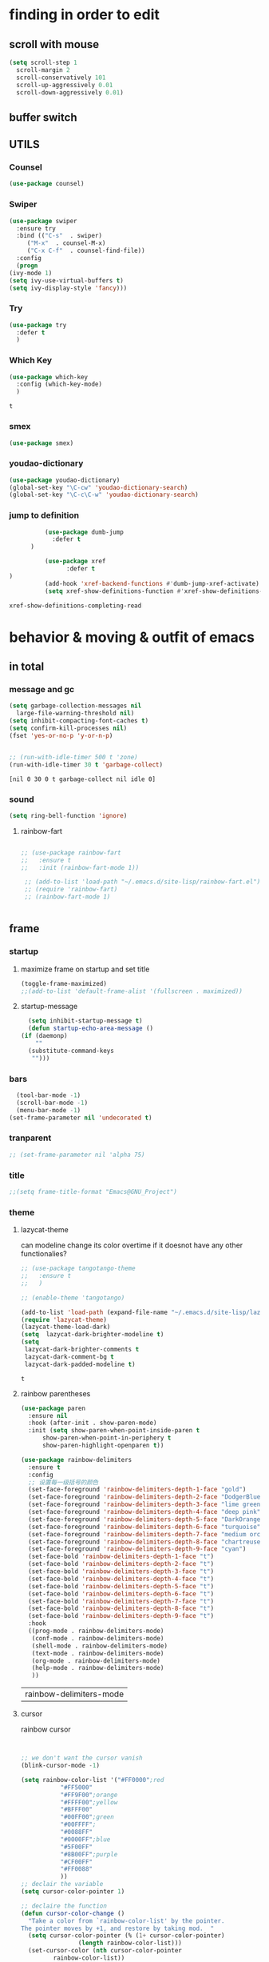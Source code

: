 



* finding in order to edit
** scroll with mouse
   #+BEGIN_SRC emacs-lisp
     (setq scroll-step 1
	   scroll-margin 2
	   scroll-conservatively 101
	   scroll-up-aggressively 0.01
	   scroll-down-aggressively 0.01)
   #+END_SRC** buffer switch
** UTILS
*** Counsel
  #+BEGIN_SRC emacs-lisp
    (use-package counsel)
  #+END_SRC
*** Swiper
  #+BEGIN_SRC emacs-lisp
    (use-package swiper
      :ensure try
      :bind (("C-s"  . swiper)
	     ("M-x"  . counsel-M-x)
	     ("C-x C-f"  . counsel-find-file))
      :config
      (progn
	(ivy-mode 1)
	(setq ivy-use-virtual-buffers t)
	(setq ivy-display-style 'fancy)))

  #+END_SRC
*** Try
  #+BEGIN_SRC emacs-lisp
  (use-package try
    :defer t
    )

  #+END_SRC
*** Which Key
  #+BEGIN_SRC emacs-lisp
    (use-package which-key
      :config (which-key-mode)
      )

  #+END_SRC

  #+RESULTS:
  : t

*** smex
    #+begin_src emacs-lisp
      (use-package smex)
    #+end_src
*** youdao-dictionary
    #+begin_src emacs-lisp
       (use-package youdao-dictionary)
       (global-set-key "\C-cw" 'youdao-dictionary-search)
       (global-set-key "\C-c\C-w" 'youdao-dictionary-search)
    #+end_src
*** jump to definition
    #+begin_src emacs-lisp
		  (use-package dumb-jump
			:defer t
      )
		  
		  (use-package xref
		        :defer t
)
		  (add-hook 'xref-backend-functions #'dumb-jump-xref-activate)
		  (setq xref-show-definitions-function #'xref-show-definitions-completing-read)
    #+end_src

    #+RESULTS:
    : xref-show-definitions-completing-read

* behavior & moving & outfit of emacs
** in total
*** message and gc
   #+begin_src emacs-lisp
     (setq garbage-collection-messages nil
	   large-file-warning-threshold nil)
     (setq inhibit-compacting-font-caches t)
     (setq confirm-kill-processes nil)
     (fset 'yes-or-no-p 'y-or-n-p)
     

     ;; (run-with-idle-timer 500 t 'zone)
     (run-with-idle-timer 30 t 'garbage-collect)
     
   #+end_src     

   #+RESULTS:
   : [nil 0 30 0 t garbage-collect nil idle 0]
*** sound
 #+BEGIN_SRC emacs-lisp
(setq ring-bell-function 'ignore)
#+END_SRC  
**** rainbow-fart
   #+begin_src emacs-lisp
     
	;; (use-package rainbow-fart
	;;   :ensure t
	;;   :init (rainbow-fart-mode 1))
     
     ;; (add-to-list 'load-path "~/.emacs.d/site-lisp/rainbow-fart.el")
     ;; (require 'rainbow-fart)
     ;; (rainbow-fart-mode 1)
     
     
   #+end_src

   #+RESULTS:

** frame
*** startup
**** maximize frame on startup and set title
    #+begin_src emacs-lisp
      (toggle-frame-maximized)
      ;;(add-to-list 'default-frame-alist '(fullscreen . maximized))
    #+end_src

    #+RESULTS:

**** startup-message
    #+begin_src emacs-lisp
      (setq inhibit-startup-message t)
      (defun startup-echo-area-message ()
	(if (daemonp)
	    ""
	  (substitute-command-keys
	   "")))
    #+end_src
*** bars
#+BEGIN_SRC emacs-lisp
  (tool-bar-mode -1)
  (scroll-bar-mode -1)
  (menu-bar-mode -1)
(set-frame-parameter nil 'undecorated t)  
#+END_SRC

#+RESULTS:

*** tranparent
#+BEGIN_SRC emacs-lisp
;; (set-frame-parameter nil 'alpha 75)
#+END_SRC
*** title
    #+begin_src emacs-lisp
      ;;(setq frame-title-format "Emacs@GNU_Project")
    #+end_src

*** theme
**** lazycat-theme
can modeline change its color overtime if it doesnot have any other functionalies?
  #+BEGIN_SRC emacs-lisp
    ;; (use-package tangotango-theme
    ;;   :ensure t
    ;;   )
    
    ;; (enable-theme 'tangotango)
    
    (add-to-list 'load-path (expand-file-name "~/.emacs.d/site-lisp/lazycat-theme"))
    (require 'lazycat-theme)
    (lazycat-theme-load-dark)
    (setq  lazycat-dark-brighter-modeline t)
    (setq
     lazycat-dark-brighter-comments t
     lazycat-dark-comment-bg t
     lazycat-dark-padded-modeline t)
  #+END_SRC

  #+RESULTS:
  : t

**** rainbow parentheses
  #+BEGIN_SRC emacs-lisp
    (use-package paren
      :ensure nil
      :hook (after-init . show-paren-mode)
      :init (setq show-paren-when-point-inside-paren t
		  show-paren-when-point-in-periphery t
		  show-paren-highlight-openparen t))
    
    (use-package rainbow-delimiters 
      :ensure t 
      :config
      ;; 设置每一级括号的颜色
      (set-face-foreground 'rainbow-delimiters-depth-1-face "gold") 
      (set-face-foreground 'rainbow-delimiters-depth-2-face "DodgerBlue1") 
      (set-face-foreground 'rainbow-delimiters-depth-3-face "lime green") 
      (set-face-foreground 'rainbow-delimiters-depth-4-face "deep pink") 
      (set-face-foreground 'rainbow-delimiters-depth-5-face "DarkOrange2")
      (set-face-foreground 'rainbow-delimiters-depth-6-face "turquoise") 
      (set-face-foreground 'rainbow-delimiters-depth-7-face "medium orchid") 
      (set-face-foreground 'rainbow-delimiters-depth-8-face "chartreuse3") 
      (set-face-foreground 'rainbow-delimiters-depth-9-face "cyan") 
      (set-face-bold 'rainbow-delimiters-depth-1-face "t") 
      (set-face-bold 'rainbow-delimiters-depth-2-face "t") 
      (set-face-bold 'rainbow-delimiters-depth-3-face "t") 
      (set-face-bold 'rainbow-delimiters-depth-4-face "t") 
      (set-face-bold 'rainbow-delimiters-depth-5-face "t") 
      (set-face-bold 'rainbow-delimiters-depth-6-face "t") 
      (set-face-bold 'rainbow-delimiters-depth-7-face "t") 
      (set-face-bold 'rainbow-delimiters-depth-8-face "t") 
      (set-face-bold 'rainbow-delimiters-depth-9-face "t") 
      :hook
      ((prog-mode . rainbow-delimiters-mode)
       (conf-mode . rainbow-delimiters-mode)
       (shell-mode . rainbow-delimiters-mode)
       (text-mode . rainbow-delimiters-mode)
       (org-mode . rainbow-delimiters-mode)
       (help-mode . rainbow-delimiters-mode)
       ))
    
  #+END_SRC

  #+RESULTS:
  | rainbow-delimiters-mode |
**** cursor
rainbow cursor
    #+begin_src emacs-lisp


     ;; we don't want the cursor vanish
     (blink-cursor-mode -1)
     
     (setq rainbow-color-list '("#FF0000";red
				"#FF5000"
				"#FF9F00";orange
				"#FFFF00";yellow
				"#BFFF00"
				"#00FF00";green
				"#00FFFF";
				"#0088FF"
				"#0000FF";blue
				"#5F00FF"
				"#8B00FF";purple
				"#CF00FF"
				"#FF0088"
				))
     ;; declair the variable
     (setq cursor-color-pointer 1)
     
     ;; declaire the function
     (defun cursor-color-change ()
       "Take a color from `rainbow-color-list' by the pointer.  
     The pointer moves by +1, and restore by taking mod.  "
       (setq cursor-color-pointer (% (1+ cursor-color-pointer)
				     (length rainbow-color-list)))
       (set-cursor-color (nth cursor-color-pointer
			  rainbow-color-list))
       )
     
     ;; main function.  gothrough the `rainbow-color-list' within 0.5s. calls `cursor-color-change' .  
     (run-with-timer ()
		     (/ .5 (length rainbow-color-list))
		     'cursor-color-change)
    #+end_src    

    #+RESULTS:
    : [nil 24869 1981 996153 0.038461538461538464 cursor-color-change nil nil 598000]

*** modeline
**** awesome-tray(modeline)
#+BEGIN_SRC emacs-lisp
  (add-to-list 'load-path (expand-file-name "~/.emacs.d/site-lisp/awesome-tray"))
  (require 'awesome-tray)
  (awesome-tray-mode 1)
  
  (setq awesome-tray-active-modules
	'("parent-dir" "buffer-name"
	 "git" "battery"
	 "date" 
  ))
#+END_SRC

#+RESULTS:
| parent-dir | buffer-name | git | battery | date |

*** posframe
#+BEGIN_SRC emacs-lisp
  (use-package posframe)
  
  ;; (add-to-list 'load-path (expand-file-name "~/.emacs.d/site-lisp/sdcv/"))
  ;; (require 'sdcv)
  
  ;; (setq sdcv-say-word-p t)
  ;; (setq sdcv-dictionary-data-dir "/usr/bin/stardict")
  
  ;; (setq sdcv-dictionary-simple-list ;setup dictionary list for simple search
  ;;       '("懒虫简明英汉词典" "懒虫简明汉英词典" "KDic11万英汉词典"))
  ;; (setq sdcv-dictionary-complete-list ;setup dictionary list for complete search
  ;;       '( "懒虫简明英汉词典" "英汉汉英专业词典" "XDICT英汉辞典" "stardict1.3英汉辞典" "WordNet" "XDICT汉英辞典" "Jargon" "懒虫简明汉英词典" "FOLDOC" "新世纪英汉科技大词典" "KDic11万英汉词典" "朗道汉英字典5.0" "CDICT5英汉辞典" "新世纪汉英科技大词典" "牛津英汉双解美化版"   )) 
#+END_SRC

#+RESULTS:

** buffer relative
*** startup
 #+BEGIN_SRC emacs-lisp
   (setq initial-scratch-message nil)
   (setq initial-buffer-choice nil
	 inhibit-startup-screen t)
   (setq initial-major-mode 'org-mode)   
 #+END_SRC

 #+RESULTS:
*** delete
  #+BEGIN_SRC emacs-lisp
(setq delete-by-moving-to-trash t)
  #+END_SRC
*** zone
   #+begin_src emacs-lisp
     (setq idle-play-function '(zone)
	   idle-play-time 500
	   n 0)
     (while (< n (length idle-play-function))
       (run-with-idle-timer idle-play-time t (nth n idle-play-function))
       (setq n (1+ n)))
     (setq n 0)
   #+end_src

   #+RESULTS:
   : 0

** line relative  
*** relative-line number
  #+BEGIN_SRC emacs-lisp
    (use-package linum-relative)
    (line-number-mode nil)
  #+END_SRC

  #+RESULTS:
  : t

** word-relative
*** line wrap
   #+begin_src emacs-lisp
     (set-default 'truncate-lines t)
   #+end_src
** Window
 #+BEGIN_SRC emacs-lisp
   (setq split-width-threshold 80)
   (setq split-height-threshold nil)   

 #+END_SRC
** keybinding (navigation, etc.)
   #+begin_src emacs-lisp
     (global-set-key "\M-," 'beginning-of-buffer)
     (global-set-key "\M-." 'end-of-buffer)
     (global-set-key "\M->" 'xref-find-definitions-other-window)
     (require 'js)     (define-key js-mode-map (kbd "M-.") 'nil)
     
     (global-set-key "\C-xu" 'nil)     
     (global-set-key "\C-xl" 'nil)     
     (global-set-key "\C-@" 'nil)
     (global-set-key "\M-j" 'pop-to-mark-command) 
     (global-set-key "\M-i" 'nil)     	
     (global-set-key (kbd "<f5>") 'apply-macro-to-region-lines)
     (global-set-key (kbd "<f6>") 'kmacro-edit-macro)
     (global-set-key "\C-@" 'nil)     	
     (global-set-key "\C-x\C-h" 'mark-whole-buffer)     
     (global-set-key "\C-xo" 'nil)
     
     
     (defun move-to-window-line-top-bottom-relative (&optional arg)
       "Position point relative to window.
     
	  With a prefix argument ARG, move ARG lines down relative to your position.
     
	  With no argument, if pos is below half of window got to top;
	  otherwise, goto bottom. 
	  Successive calls position point at positions defined
	  by `recenter-positions'."
       (interactive "P")
       (cond
	(arg (move-to-window-line (+ arg (- (line-number-at-pos)
					    (save-excursion
					      (move-to-window-line 1)
					      (line-number-at-pos))))))	; Always respect ARG.
	(t
	 (setq recenter-last-op
	       (if (eq this-command last-command)
		   (car (or (cdr (member recenter-last-op recenter-positions))
			    recenter-positions))
		 (if (< (line-number-at-pos)
			(save-excursion
			  (move-to-window-line (/ (window-height) 2))
			  (line-number-at-pos)))
		     'bottom
		   'top)))
	 (let ((this-scroll-margin
		(min (max 0 scroll-margin)
		     (truncate (/ (window-body-height) 4.0)))))
	   (cond ((eq recenter-last-op 'middle)
		  (call-interactively 'move-to-window-line))
		 ((eq recenter-last-op 'top)
		  (move-to-window-line this-scroll-margin))
		 ((eq recenter-last-op 'bottom)
		  (move-to-window-line (- -1 this-scroll-margin)))
		 ((integerp recenter-last-op)
		  (move-to-window-line recenter-last-op))
		 ((floatp recenter-last-op)
		  (move-to-window-line (round (* recenter-last-op (window-height))))))))))
     
     (global-set-key "\M-r" 'move-to-window-line-top-bottom-relative)
     
     
     
     (defun other-window (count &optional all-frames)
       "Select another window in cyclic ordering of windows.
     COUNT specifies the number of windows to skip, starting with the
     selected window, before making the selection.  If COUNT is
     positive, skip COUNT windows forwards.  If COUNT is negative,
     skip -COUNT windows backwards.  COUNT zero means do not skip any
     window, so select the selected window.  In an interactive call,
     COUNT is the numeric prefix argument.  Return nil.
     
     If the `other-window' parameter of the selected window is a
     function and `ignore-window-parameters' is nil, call that
     function with the arguments COUNT and ALL-FRAMES.
     
     This function does not select a window whose `no-other-window'
     window parameter is non-nil.
     
     This function uses `next-window' for finding the window to
     select.  The argument ALL-FRAMES has the same meaning as in
     `next-window', but the MINIBUF argument of `next-window' is
     always effectively nil."
       (interactive "p")
       (let* ((window (selected-window))
	      (original-window window)
	      (function (and (not ignore-window-parameters)
			     (window-parameter window 'other-window)))
	      old-window old-count)
	 (if (functionp function)
	     (funcall function count all-frames)
	   ;; `next-window' and `previous-window' may return a window we are
	   ;; not allowed to select.  Hence we need an exit strategy in case
	   ;; all windows are non-selectable.
	   (catch 'exit
	     (while (> count 0)
	       (setq window (next-window window nil all-frames))
	       (cond
		((eq window old-window)
		 (when (= count old-count)
		   ;; Keep out of infinite loops.  When COUNT has not changed
		   ;; since we last looked at `window' we're probably in pone.
		   (throw 'exit nil)))
		((window-parameter window 'no-other-window)
		 (unless old-window
		   ;; The first non-selectable window `next-window' got us:
		   ;; Remember it and the current value of COUNT.
		   (setq old-window window)
		   (setq old-count count)))
		(t
		 (setq count (1- count)))))
	     (while (< count 0)
	       (setq window (previous-window window nil all-frames))
	       (cond
		((eq window old-window)
		 (when (= count old-count)
		   ;; Keep out of infinite loops.  When COUNT has not changed
		   ;; since we last looked at `window' we're probably in one.
		   (throw 'exit nil)))
		((window-parameter window 'no-other-window)
		 (unless old-window
		   ;; The first non-selectable window `previous-window' got
		   ;; us: Remember it and the current value of COUNT.
		   (setq old-window window)
		   (setq old-count count)))
		(t
		 (setq count (1+ count)))))
     
	     (when (and (eq window original-window)
			(called-interactively-p 'interactive))
	       (counsel-switch-buffer-other-window))
     
	     (select-window window)
	     ;; Always return nil.
	     nil))))
     
     (global-set-key "\M-m" 'other-window)
   #+end_src


   #+RESULTS:
   : other-window

* static form of codes
** ORG mode
*** outfit

**** org bullets
  #+BEGIN_SRC emacs-lisp
    (use-package org-bullets
      :ensure t
      :config
      (add-hook 'org-mode-hook (lambda () (org-bullets-mode 1))))
    (setq org-bullets-bullet-list '("☰" "☷" "☯" "☭")
	  org-ellipsis " ▼")
  #+END_SRC

**** hide block
 #+BEGIN_SRC emacs-lisp
   ;; hide src blocks
   (setq org-hide-block-startup t)

 #+END_SRC

 #+RESULTS:
 : t

**** table font
  (let ((emacs-font-size 14)
	(emacs-font-name "WenQuanYi Micro Hei Mono"))
    (set-frame-font (format "%s-%s" (eval emacs-font-name) (eval emacs-font-size)))
    (set-fontset-font (frame-parameter nil 'font) 'unicode (eval emacs-font-name)))

  (with-eval-after-load 'org
    (defun org-buffer-face-mode-variable ()
      (interactive)
      (make-face 'width-font-face)
      (set-face-attribute 'width-font-face nil :font "等距更纱黑体 SC 15")
      (setq buffer-face-mode-face 'width-font-face)
      (buffer-face-mode))

    (add-hook 'org-mode-hook 'org-buffer-face-mode-variable))

*** global-org
#+begin_src elisp
(setq org-agenda-files '("~/org/gtd.org" "~/.emacs.d/myinit.org"))
#+end_src

#+RESULTS:
| ~/org/gtd.org | ~/.emacs.d/myinit.org |

*** structure's behavior
**** cycle
 #+BEGIN_SRC emacs-lisp
   (setq org-cycle-emulate-tab t
	 org-cycle-global-at-bob t
	 )

 #+END_SRC
**** cycle
 #+BEGIN_SRC emacs-lisp
(require 'org-tempo)

 #+END_SRC

 #+RESULTS:
 : org-tempo

*** actions
**** keybinds
  #+BEGIN_SRC emacs-lisp
  (global-set-key "\C-cl" 'org-store-link)
  (global-set-key "\C-ca" 'org-agenda)
  (global-set-key "\C-cb" 'org-iswitchb)
  #+END_SRC
**** capture
***** capture configurations
#+begin_src emacs-lisp
  (global-set-key "\C-cc" 'org-capture)
  (setq org-default-notes-file "~/org/gtd.org"
	org-capture-templates nil)

  ;; '(key   description  type         target                        template                 )
  ;; '("t"   "Task"       entry        (file+headline "" "Tasks")    "* TODO %?\n  %u\n  %a"  )
  ;;			item
  ;;			checkitem
  ;;			table-line
  ;;			plain


  ;;;;;;;;;;;;;;;;;;;;;;;;;;;;;;;;;;;;;;;;;;;;;;;;;;;;;;;;;;
  ;; (add-to-list 'org-capture-templates		        ;;
  ;; 	     '("t" "Tasks"))			        ;;
  ;; (add-to-list 'org-capture-templates		        ;;
  ;; 	     '("tr" "Book Reading Task" entry	        ;;
  ;; 	       (file+olp "..." "..." "...")	        ;;
  ;; 	       "* TODO %^{书名}\n%u\n%a\n"	        ;;
  ;; 	       :clock-in t			        ;;
  ;; 	       :clock-resume t			        ;;
  ;; 	       ))				        ;;
  ;;;;;;;;;;;;;;;;;;;;;;;;;;;;;;;;;;;;;;;;;;;;;;;;;;;;;;;;;;

  #+end_src

***** diary
  #+begin_src emacs-lisp
  (add-to-list 'org-capture-templates
	       '("d" "diary" entry
		 (file+weektree "~/org/diary.org")
		 "* %U - %^{heading}\n  %?"
		 ))
  #+end_src

***** gtd
  #+begin_src emacs-lisp
  (add-to-list 'org-capture-templates
	       '("g" "GTD"))
  (add-to-list 'org-capture-templates
	       '("gd" "daily things" entry
		 (file+headline "~/org/gtd.org" "daily things(intelectual)")
		 "* %^{What?}\n%^{description}\n%?"
		 :empty-lines 1
		 ))
  (add-to-list 'org-capture-templates
	       '("gp" "period things" entry
		 (file+headline "~/org/gtd.org" "period things")
		 "* %^{What?}\n%^{description}\n%?"
		 :empty-lines 1
		 ))
  (add-to-list 'org-capture-templates
	       '("gs" "school things" entry
		 (file+headline "~/org/gtd.org" "学校活动")
		 "* %^{What?}\n%^{description}\n%?"
		 :empty-lines 1
		 ))


#+end_src
***** billing
#+begin_src emacs-lisp
  (defun get-year-and-month ()
    (list (format-time-string "%Y年") (format-time-string "%m月")))

  (defun find-month-tree ()
    (let* ((path (get-year-and-month))
	   (level 1)
	   end)
      (unless (derived-mode-p 'org-mode)
	(error "Target buffer \"%s\" should be in Org mode" (current-buffer)))
      (goto-char (point-min))             ;移动到 buffer 的开始位置
      ;; 先定位表示年份的 headline，再定位表示月份的 headline
      (dolist (heading path)
	(let ((re (format org-complex-heading-regexp-format
			  (regexp-quote heading)))
	      (cnt 0))
	  (if (re-search-forward re end t)
	      (goto-char (point-at-bol))  ;如果找到了 headline 就移动到对应的位置
	    (progn                        ;否则就新建一个 headline
	      (or (bolp) (insert "\n"))
	      (if (/= (point) (point-min)) (org-end-of-subtree t t))
	      (insert (make-string level ?*) " " heading "\n"))))
	(setq level (1+ level))
	(setq end (save-excursion (org-end-of-subtree t t))))
      (org-end-of-subtree)))

  (add-to-list 'org-capture-templates
	       '("b" "billing" plain
		 (file+function "~/org/billing.org" find-month-tree)
		 " | %U | %^{类别} | %^{what?} | %^{金额} |"
		 :kill-buffer t
		 ))

#+end_src
***** contacts
#+begin_src emacs-lisp
  (add-to-list 'org-capture-templates
	       '("c" "Contacs" entry
		 (file "~/org/contacts.org")
		 "* %^{姓名} %^{手机号}p %^{mail}p %^{住址}p\n\n  %?"
		 :empty-lines 1
		 ))
#+end_src
**** org-mouse
     #+begin_src emacs-lisp
       (setq org-mouse-features '(activate-checkboxes))
     #+end_src

*** functions
**** agenda
     #+begin_src emacs-lisp
       (setq-default org-agenda-include-diary nil)
     #+end_src
**** ox-reveal
 #+BEGIN_SRC emacs-lisp
	 (use-package ox-reveal
	   :commands (org-reveal)
	   :init
	   (add-hook 'after-init-hook #'org-reveal)
	   :config
	   (setq ;; org-reveal-root "file:///home/qb/.reveal.js"
		 org-reveal-theme "moon"
		 org-reveal-plugins '(classList markdown zoom notes)
		 ))
      ;; colors for blocks
	 (use-package htmlize
	       :defer t
)
 #+END_SRC
**** babel
 #+BEGIN_SRC emacs-lisp
   (org-babel-do-load-languages
	 'org-babel-load-languages
	 '((emacs-lisp . t)
	   (C . t)
	   (java . t)
	   (js . t)
	   (ruby . t)
	   (ditaa . t)
	   (python . t)
	   (shell . t)
	   (latex . t)
	   (plantuml . t)
	   (R . t)))
 #+END_SRC

*** org-plus-contrib
     #+begin_src emacs-lisp
;;       (use-package org-plus-contrib)
     #+end_src

     #+RESULTS:
     : t

** C mode
   #+begin_src emacs-lisp
;;     (use-package cc-mode)
   #+end_src

   #+RESULTS:

** python mode
    #+begin_src emacs-lisp
;;      (use-package elpy
;;	:config
;;	(elpy-enable))

      ;;(use-package jedi)
      ;;(use-package jedi-direx)
    #+end_src
** vue
    #+begin_src emacs-lisp
      (use-package lsp-mode
	:commands lsp)

      ;; (use-package company-lsp
      ;;   :after lsp-mode
      ;;   :config (push 'company-lsp company-backends))

      (use-package vue-mode
	:mode "\\.vue\\'"
	:config
	(add-hook 'vue-mode-hook #'lsp))

    #+end_src

** emacs-application-framework.git
#+BEGIN_SRC emacs-lisp
  (add-to-list 'load-path "~/.emacs.d/site-lisp/emacs-application-framework-master/")
  (require 'eaf)
    (use-package eaf
      :load-path "~./emacs.d/site-lisp/emacs-application-framework-master"
      :custom
      (eaf-browser-continue-where-left-off t)
      :config
      (require 'eaf-jupyter)
      (require 'eaf-pdf-viewer)
      ;;    (require 'eaf-mermaid)
      (require 'eaf-system-monitor)
      (require 'eaf-video-player)
      (require 'eaf-terminal)
      (require 'eaf-vue-demo)
      (require 'eaf-org-previewer)
      (require 'eaf-file-browser)
      (require 'eaf-image-viewer)
      (require 'eaf-file-sender)
      (require 'eaf-browser)
      (require 'eaf-demo)
      (require 'eaf-file-manager)
      (setq eaf-browser-enable-adblocker t)
      (eaf-bind-key scroll_up "C-n" eaf-pdf-viewer-keybinding)
      (eaf-bind-key scroll_down "C-p" eaf-pdf-viewer-keybinding)
  ;;    (eaf-bind-key take_photo "p" eaf-camera-keybinding)
      (eaf-bind-key nil "M-q" eaf-browser-keybinding))
  
  (setq eaf-kill-process-after-last-buffer-closed t
	eaf-start-python-process-when-require t)
#+END_SRC

#+RESULTS:
: t

** UTILS
*** projectile
    #+begin_src emacs-lisp

    #+end_src
*** awesome-pair
#+BEGIN_SRC emacs-lisp
  (add-to-list 'load-path "~/.emacs.d/site-lisp/awesome-pair")
  (require 'awesome-pair)
  
  (dolist (hook (list
		 'emacs-lisp-mode-hook
		 'lisp-mode-hook
		 'lisp-interaction-mode-hook
		 ))
    (add-hook hook '(lambda () (awesome-pair-mode 1))))
  
  (global-set-key "\M-'" 'awesome-pair-wrap-double-quote)
  (global-set-key "\M-[" 'awesome-pair-wrap-bracket)
  (global-set-key "\M-{" 'awesome-pair-wrap-curly)
;;  (global-set-key "\M-9" 'awesome-pair-wrap-round)
;;  (global-set-key "\M-0" 'awesome-pair-unwrap)
  
  (global-set-key "\M-p" 'awesome-pair-jump-left)
  (global-set-key "\C-\M-n" 'awesome-pair-jump-right)
  (global-set-key "\M-n" 'awesome-pair-jump-right)
#+END_SRC

#+RESULTS:
: awesome-pair-jump-right

*** info help
  #+BEGIN_SRC emacs-lisp
    (use-package 
      info-colors 
    :defer t
      :hook ('Info-selection-hook . 'info-colors-fontify-node))

  #+END_SRC
* TODO deforming the structure of code block
can learn from lazy-cat's thing-edit and move-text
** IO
   #+BEGIN_SRC emacs-lisp
     (setq process-adaptive-read-buffering nil
	   read-process-output-max (* 1024 1024))
   #+END_SRC

   #+RESULTS:
   : 1048576

** word
   #+BEGIN_SRC emacs-lisp
     (global-subword-mode 1)
     (defun kill-word-at-point () 
       "Kill characters at point or forward"
       (interactive)
       (forward-word)
       (kill-word -1))
     
     (global-set-key "\M-d" 'kill-word-at-point)
   #+END_SRC

** replace
   #+BEGIN_SRC emacs-lisp
     (global-set-key "\C-r" 'query-replace)
   #+END_SRC
** mark(jump and selection)
*** shift-selec-mode
too hard to activate
#+BEGIN_SRC emacs-lisp
  (setq shift-select-mode nil)
#+END_SRC    

#+RESULTS:

*** multiple-cursors
slow down speed not good
    #+begin_src emacs-lisp
	    ;; (use-package multiple-cursors)
	    
	    ;; 	  (global-set-key (kbd "C-S-c C-S-c") 'mc/edit-lines)
	    ;; 	  (global-set-key (kbd "C->") 'mc/mark-next-like-this)
	    ;; 	  (global-set-key (kbd "C-<") 'mc/mark-previous-like-this)
      ;;	  (global-set-key (kbd "C-c C-<") 'mc/mark-all-like-this)
    #+end_src    

    #+RESULTS:
    : mc/mark-all-like-this

*** visible mark
    #+begin_src emacs-lisp
      (defface visible-mark-face1
	'((((type tty) (class mono)))
	  (t (:background "gold")))
	"Example face which can be customized and added to subsequent face lists."
	:group 'visible-mark)
      
      (defface visible-mark-face2
	'((((type tty) (class mono)))
	  (t (:background "DodgerBlue1")))
	"Example face which can be customized and added to subsequent face lists."
	:group 'visible-mark)
      
      (defface visible-mark-face3
	'((((type tty) (class mono)))
	  (t (:background "lime green")))
	"Example face which can be customized and added to subsequent face lists."
	:group 'visible-mark)
      
      (defface visible-mark-face4
	'((((type tty) (class mono)))
	  (t (:background "deep pink")))
	"Example face which can be customized and added to subsequent face lists."
	:group 'visible-mark)
      
      (defface visible-mark-face5
	'((((type tty) (class mono)))
	  (t (:background "DarkOrange2")))
	"Example face which can be customized and added to subsequent face lists."
	:group 'visible-mark)
      
      (defface visible-mark-face5
	'((((type tty) (class mono)))
	  (t (:background "turquoise")))
	"Example face which can be customized and added to subsequent face lists."
	:group 'visible-mark)
      
      (use-package visible-mark)
      (global-visible-mark-mode 1) ;; or add (visible-mark-mode) to specific hooks
      (setq visible-mark-max 4)
      (setq visible-mark-faces `(visible-mark-face1
				 visible-mark-face2
				 visible-mark-face3
				 visible-mark-face4
				 visible-mark-face5
				 visible-mark-face6      
				 ))
      
      
      
    #+end_src

    #+RESULTS:
    | visible-mark-face1 | visible-mark-face2 | visible-mark-face3 | visible-mark-face4 | visible-mark-face5 | visible-mark-face6 |

*** register
   #+BEGIN_SRC emacs-lisp
     (setq register-preview-delay nil
	   bookmark-save-flag 1
	   bookmark-search-size 50)
     (global-set-key "\C-z" 'jump-to-register)
     (global-set-key "\C-xr" 'point-to-register)
     
   #+END_SRC

   #+RESULTS:
   : point-to-register

** line
*** line move
  #+BEGIN_SRC emacs-lisp
    (setq  line-move-ignore-invisible t
	   next-line-add-newlines t)
  #+END_SRC
*** open newline above and below 
#+BEGIN_SRC emacs-lisp
  ;;I want to start a newline acts like this in global mode like o in vim
  ;; new code referenced to lazycat's open-newline.el
  (defun open-newline-below()
    (interactive)
    (end-of-line)
    (open-line 1)
    (call-interactively 'next-line 1)
    (if (not (member major-mode '(haskell-mode org-mode literate-haskell-mode)))
	(indent-according-to-mode)
      (beginning-of-line)))
  ;;  (move-end-of-line 1)
  ;;  (newline-and-indent))
  
  (global-set-key "\C-o" 'open-newline-below)
  
  (defun open-newline-above()
    (interactive)
    (beginning-of-line)
    (open-line 1)
    (if (not (member major-mode '(haskell-mode org-mode literate-haskell-mode)))
	(indent-according-to-mode)
      (beginning-of-line)))
    ;; (line-move -1)
    ;; (move-end-of-line 1)
    ;; (newline-and-indent))
  
  (global-set-key "\M-o" 'open-newline-above)
  
  
  
  
  
#+END_SRC

#+RESULTS:
: open-newline-above
** fill collomn
  #+BEGIN_SRC emacs-lisp
    (setq-default fill-column 78)
  #+END_SRC
** UTILS
*** Company
#+BEGIN_SRC emacs-lisp
  (use-package company
    ;; :hook
    ;; ((prog-mode . company-mode)
    ;;  (conf-mode . company-mode)
    ;;  (shell-mode . company-mode))
    )
  (add-hook 'after-init-hook 'global-company-mode)
  
  (use-package company-tabnine
    :ensure t
    )
  
  (add-to-list 'company-backends #'company-tabnine)
  (setq company-idle-delay 0)
  (setq company-show-numbers t)
  
  ;; The free version of TabNine is good enough,
  ;; and below code is recommended that TabNine not always
  ;; prompt me to purchase a paid version in a large project.
  (defadvice company-echo-show (around disable-tabnine-upgrade-message activate)
    (let ((company-message-func (ad-get-arg 0)))
      (when (and company-message-func
		 (stringp (funcall company-message-func)))
	(unless (string-match "The free version of TabNine only indexes up to" (funcall company-message-func))
	  ad-do-it))))
  
  (define-key company-mode-map (kbd "C-j") 'company-complete-selection)
  (define-key company-active-map (kbd "C-n") 'nil)
  (define-key company-active-map (kbd "C-p") 'nil)
  
  
  #+END_SRC

  #+RESULTS:
*** magit
    #+begin_src emacs-lisp
	    (use-package magit
	          :defer t
)
	      ;; :init (setq magit-completing-read-function 'ivy-completing-read))
	      ;;   (use-package diff-hl)
      
    #+end_src

    #+RESULTS:
*** quickrun
    #+begin_src emacs-lisp
	     (use-package quickrun
	           :defer t
)
      
      
    #+end_src
*** flycheck
  #+BEGIN_SRC emacs-lisp
    (use-package flycheck
          :defer t

      :hook
      (prog-mode . flycheck-mode))
    (setq flycheck-javascript-eslint-executable "~/node_modules/.bin/eslint")
  #+END_SRC

*** figlet
    #+begin_src emacs-lisp
	    (use-package figlet
	          :defer t
)
    #+end_src

    #+RESULTS:

*** popup killring
    #+begin_src emacs-lisp
      (use-package popup-kill-ring)
      (global-set-key "\M-y" 'popup-kill-ring)
(define-key popup-kill-ring-keymap (kbd "M-j") 'popup-kill-ring-select)      
(define-key popup-kill-ring-keymap (kbd "C-j") 'popup-kill-ring-select)
#+end_src    

    #+RESULTS:
    : popup-kill-ring-current
*** chinese py input method
**** rime's match is awful
#+begin_src elisp
  ;; (use-package rime)
  ;; (setq rime-show-candidate 'popup
  ;;       rime-popup-style 'vertical)
#+end_src

#+RESULTS:
**** pyim
#+begin_src elisp
  (use-package pyim)
  (pyim-default-scheme 'quanpin)
  (if (posframe-workable-p)
      (setq pyim-page-tooltip 'posframe)
    (setq pyim-page-tooltip 'popup))
  
  (setq pyim-page-length 9)
  
  
  (use-package pyim-basedict)
  (pyim-basedict-enable)
#+end_src

#+RESULTS:
: t

* about leaving
** backup
 #+BEGIN_SRC emacs-lisp
 (setq make-backup-files nil)

 #+END_SRC
** auto-save 
 #+BEGIN_SRC emacs-lisp
   (setq auto-save-default nil)
   (setq auto-save-idle 1)
   (defun auto-save-buffers ()
     (interactive)
     (let ((auto-save-buffer-list))
       (save-excursion
	 (dolist (buf (buffer-list))
	   (set-buffer buf)
	   (if (and (buffer-file-name) (buffer-modified-p))
	       (progn
		 (push (buffer-name) auto-save-buffer-list)
		 (with-temp-message "" (basic-save-buffer))
		 ))))))

   (defun auto-save-enable ()
     (interactive)
     (run-with-idle-timer auto-save-idle t #'auto-save-buffers))

   (auto-save-enable)
 #+END_SRC

 #+RESULTS:
 : [nil 0 1 0 t auto-save-buffers nil idle 0]
 
** Restart Emacs
 #+BEGIN_SRC emacs-lisp
 (use-package restart-emacs
    :defer t
   )

 #+END_SRC


* MAYBE USEFUL AREA





